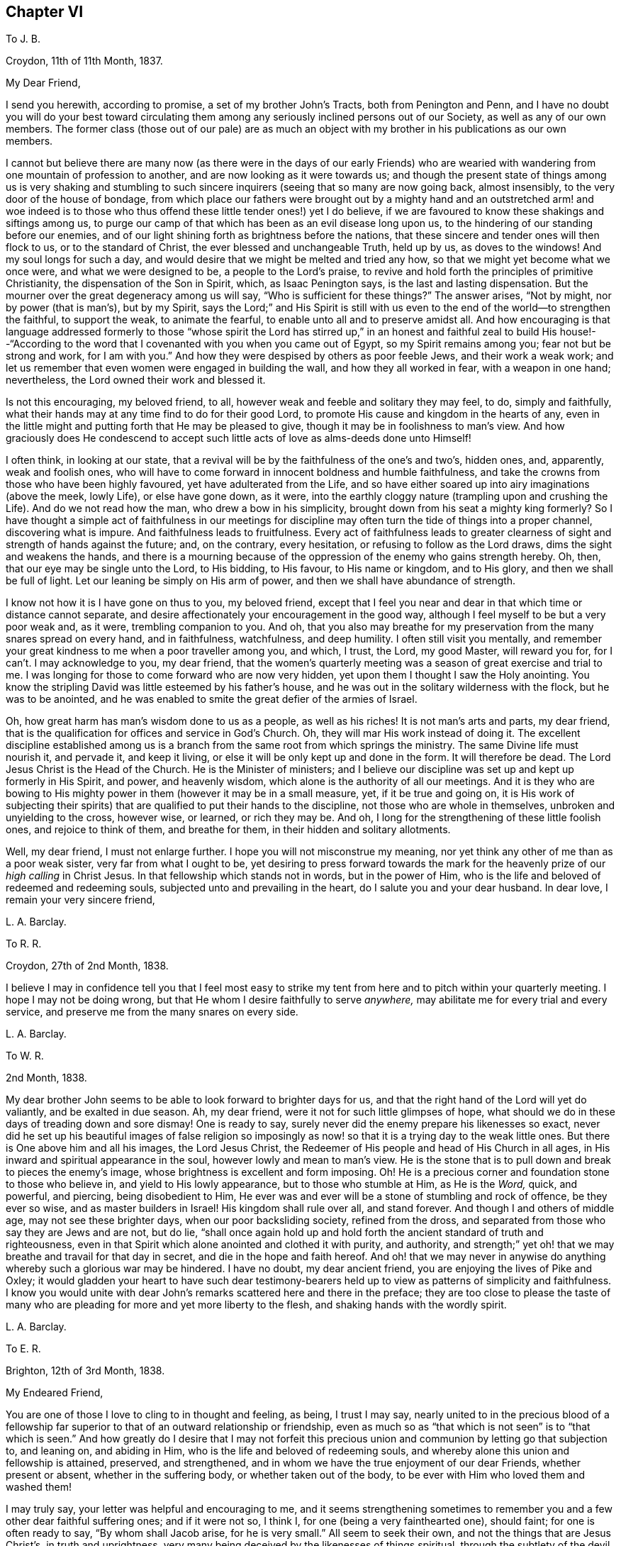 == Chapter VI

[.letter-heading]
To J. B.

[.signed-section-context-open]
Croydon, 11th of 11th Month, 1837.

[.salutation]
My Dear Friend,

I send you herewith, according to promise, a set of my brother John`'s Tracts,
both from Penington and Penn,
and I have no doubt you will do your best toward circulating
them among any seriously inclined persons out of our Society,
as well as any of our own members.
The former class (those out of our pale) are as much an object
with my brother in his publications as our own members.

I cannot but believe there are many now (as there were in the days of our early
Friends) who are wearied with wandering from one mountain of profession to another,
and are now looking as it were towards us;
and though the present state of things among us is very shaking and stumbling
to such sincere inquirers (seeing that so many are now going back,
almost insensibly, to the very door of the house of bondage,
from which place our fathers were brought out by a mighty hand and an outstretched arm!
and woe indeed is to those who thus offend these little tender ones!) yet I do believe,
if we are favoured to know these shakings and siftings among us,
to purge our camp of that which has been as an evil disease long upon us,
to the hindering of our standing before our enemies,
and of our light shining forth as brightness before the nations,
that these sincere and tender ones will then flock to us, or to the standard of Christ,
the ever blessed and unchangeable Truth, held up by us, as doves to the windows!
And my soul longs for such a day,
and would desire that we might be melted and tried any how,
so that we might yet become what we once were, and what we were designed to be,
a people to the Lord`'s praise,
to revive and hold forth the principles of primitive Christianity,
the dispensation of the Son in Spirit, which, as Isaac Penington says,
is the last and lasting dispensation.
But the mourner over the great degeneracy among us will say,
"`Who is sufficient for these things?`"
The answer arises, "`Not by might, nor by power (that is man`'s), but by my Spirit,
says the Lord;`" and His Spirit is still with us even to
the end of the world--to strengthen the faithful,
to support the weak, to animate the fearful,
to enable unto all and to preserve amidst all.
And how encouraging is that language addressed formerly to those "`whose spirit the
Lord has stirred up,`" in an honest and faithful zeal to build His house!--"`According
to the word that I covenanted with you when you came out of Egypt,
so my Spirit remains among you; fear not but be strong and work, for I am with you.`"
And how they were despised by others as poor feeble Jews, and their work a weak work;
and let us remember that even women were engaged in building the wall,
and how they all worked in fear, with a weapon in one hand; nevertheless,
the Lord owned their work and blessed it.

Is not this encouraging, my beloved friend, to all,
however weak and feeble and solitary they may feel, to do, simply and faithfully,
what their hands may at any time find to do for their good Lord,
to promote His cause and kingdom in the hearts of any,
even in the little might and putting forth that He may be pleased to give,
though it may be in foolishness to man`'s view.
And how graciously does He condescend to accept such
little acts of love as alms-deeds done unto Himself!

I often think, in looking at our state,
that a revival will be by the faithfulness of the one`'s and two`'s, hidden ones, and,
apparently, weak and foolish ones,
who will have to come forward in innocent boldness and humble faithfulness,
and take the crowns from those who have been highly favoured,
yet have adulterated from the Life,
and so have either soared up into airy imaginations (above the meek, lowly Life),
or else have gone down, as it were,
into the earthly cloggy nature (trampling upon and crushing the Life).
And do we not read how the man, who drew a bow in his simplicity,
brought down from his seat a mighty king formerly?
So I have thought a simple act of faithfulness in our meetings for discipline
may often turn the tide of things into a proper channel,
discovering what is impure.
And faithfulness leads to fruitfulness.
Every act of faithfulness leads to greater clearness
of sight and strength of hands against the future;
and, on the contrary, every hesitation, or refusing to follow as the Lord draws,
dims the sight and weakens the hands,
and there is a mourning because of the oppression of the enemy who gains strength hereby.
Oh, then, that our eye may be single unto the Lord, to His bidding, to His favour,
to His name or kingdom, and to His glory, and then we shall be full of light.
Let our leaning be simply on His arm of power,
and then we shall have abundance of strength.

I know not how it is I have gone on thus to you, my beloved friend,
except that I feel you near and dear in that which time or distance cannot separate,
and desire affectionately your encouragement in the good way,
although I feel myself to be but a very poor weak and, as it were,
trembling companion to you.
And oh,
that you also may breathe for my preservation from the many snares spread on every hand,
and in faithfulness, watchfulness, and deep humility.
I often still visit you mentally,
and remember your great kindness to me when a poor traveller among you, and which,
I trust, the Lord, my good Master, will reward you for,
for I can`'t. I may acknowledge to you, my dear friend,
that the women`'s quarterly meeting was a season of great exercise and trial to me.
I was longing for those to come forward who are now very hidden,
yet upon them I thought I saw the Holy anointing.
You know the stripling David was little esteemed by his father`'s house,
and he was out in the solitary wilderness with the flock, but he was to be anointed,
and he was enabled to smite the great defier of the armies of Israel.

Oh, how great harm has man`'s wisdom done to us as a people, as well as his riches!
It is not man`'s arts and parts, my dear friend,
that is the qualification for offices and service in God`'s Church.
Oh, they will mar His work instead of doing it.
The excellent discipline established among us is a branch
from the same root from which springs the ministry.
The same Divine life must nourish it, and pervade it, and keep it living,
or else it will be only kept up and done in the form.
It will therefore be dead.
The Lord Jesus Christ is the Head of the Church.
He is the Minister of ministers;
and I believe our discipline was set up and kept up formerly in His Spirit, and power,
and heavenly wisdom, which alone is the authority of all our meetings.
And it is they who are bowing to His mighty power
in them (however it may be in a small measure,
yet, if it be true and going on,
it is His work of subjecting their spirits) that
are qualified to put their hands to the discipline,
not those who are whole in themselves, unbroken and unyielding to the cross,
however wise, or learned, or rich they may be.
And oh, I long for the strengthening of these little foolish ones,
and rejoice to think of them, and breathe for them,
in their hidden and solitary allotments.

Well, my dear friend, I must not enlarge further.
I hope you will not misconstrue my meaning,
nor yet think any other of me than as a poor weak sister,
very far from what I ought to be,
yet desiring to press forward towards the mark for the heavenly
prize of our _high calling_ in Christ Jesus.
In that fellowship which stands not in words, but in the power of Him,
who is the life and beloved of redeemed and redeeming souls,
subjected unto and prevailing in the heart, do I salute you and your dear husband.
In dear love, I remain your very sincere friend,

[.signed-section-signature]
L+++.+++ A. Barclay.

[.letter-heading]
To R. R.

[.signed-section-context-open]
Croydon, 27th of 2nd Month, 1838.

I believe I may in confidence tell you that I feel most easy to
strike my tent from here and to pitch within your quarterly meeting.
I hope I may not be doing wrong, but that He whom I desire faithfully to serve _anywhere,_
may abilitate me for every trial and every service,
and preserve me from the many snares on every side.

[.signed-section-signature]
L+++.+++ A. Barclay.

[.letter-heading]
To W. R.

[.signed-section-context-open]
2nd Month, 1838.

My dear brother John seems to be able to look forward to brighter days for us,
and that the right hand of the Lord will yet do valiantly, and be exalted in due season.
Ah, my dear friend, were it not for such little glimpses of hope,
what should we do in these days of treading down and sore dismay!
One is ready to say, surely never did the enemy prepare his likenesses so exact,
never did he set up his beautiful images of false religion so imposingly
as now! so that it is a trying day to the weak little ones.
But there is One above him and all his images, the Lord Jesus Christ,
the Redeemer of His people and head of His Church in all ages,
in His inward and spiritual appearance in the soul,
however lowly and mean to man`'s view.
He is the stone that is to pull down and break to pieces the enemy`'s image,
whose brightness is excellent and form imposing.
Oh!
He is a precious corner and foundation stone to those who believe in,
and yield to His lowly appearance, but to those who stumble at Him, as He is the _Word,_
quick, and powerful, and piercing, being disobedient to Him,
He ever was and ever will be a stone of stumbling and rock of offence,
be they ever so wise, and as master builders in Israel!
His kingdom shall rule over all, and stand forever.
And though I and others of middle age, may not see these brighter days,
when our poor backsliding society, refined from the dross,
and separated from those who say they are Jews and are not, but do lie,
"`shall once again hold up and hold forth the ancient standard of truth and righteousness,
even in that Spirit which alone anointed and clothed it with purity, and authority,
and strength;`" yet oh! that we may breathe and travail for that day in secret,
and die in the hope and faith hereof.
And oh! that we may never in anywise do anything
whereby such a glorious war may be hindered.
I have no doubt, my dear ancient friend, you are enjoying the lives of Pike and Oxley;
it would gladden your heart to have such dear testimony-bearers
held up to view as patterns of simplicity and faithfulness.
I know you would unite with dear John`'s remarks scattered here and there in the preface;
they are too close to please the taste of many who are pleading
for more and yet more liberty to the flesh,
and shaking hands with the wordly spirit.

[.signed-section-signature]
L+++.+++ A. Barclay.

[.letter-heading]
To E. R.

[.signed-section-context-open]
Brighton, 12th of 3rd Month, 1838.

[.salutation]
My Endeared Friend,

You are one of those I love to cling to in thought and feeling, as being,
I trust I may say,
nearly united to in the precious blood of a fellowship far
superior to that of an outward relationship or friendship,
even as much so as "`that which is not seen`" is to "`that which is seen.`"
And how greatly do I desire that I may not forfeit this precious
union and communion by letting go that subjection to,
and leaning on, and abiding in Him, who is the life and beloved of redeeming souls,
and whereby alone this union and fellowship is attained, preserved, and strengthened,
and in whom we have the true enjoyment of our dear Friends, whether present or absent,
whether in the suffering body, or whether taken out of the body,
to be ever with Him who loved them and washed them!

I may truly say, your letter was helpful and encouraging to me,
and it seems strengthening sometimes to remember
you and a few other dear faithful suffering ones;
and if it were not so, I think I, for one (being a very fainthearted one), should faint;
for one is often ready to say, "`By whom shall Jacob arise, for he is very small.`"
All seem to seek their own, and not the things that are Jesus Christ`'s,
in truth and uprightness, very many being deceived by the likenesses of things spiritual,
through the subtlety of the devil, who goes about seeking to deceive the very elect.
Even the fathers and mothers (or those who ought to be so)
are taken unwarily and unwittingly by his baits,
so like the life are his images; and we are uncertain of our dear and heretofore nearly,
united Friends even in a few months time.
So it is a time (even for the weak ones) not to look to, or lean upon, a _near_ friend,
or a dear friend; and the precious cause of Christ,
the ever blessed and unchangeable truth, must be dearer to us than father or mother,
brother or sister, wife or children, else we shall not be worthy of Him,
or of His confession of us before His Father and the holy angels.
My dear brother John and I feel very solitary often; he cheers me up sometimes,
at others, he gets low.
He has relieved his mind in putting forth the preface and
his other remarks interspersed through Joseph Pike,
in which I have no doubt you fully unite.
Some know not how to bear such close things,
but I think they are many words in season to us.
Ah, it may be truly said of us as of Israel formerly,
"`The _leaders_ of the people cause them to err.`"
Oh, what examples are they of shaking hands with the worldly spirit,
so that their hands are tied from the proper exercise of the discipline,
and their mouths are closed from the true and powerful
preaching of the cross and way of self-denial,
without which we cannot be Christ`'s true disciples!

My dear friend, your letter was very interesting and satisfactory to me.
I wanted to know how you felt as to +++_______+++, and it was just in unison with my feelings.
I was glad at your faithfulness, _dear_ friend.
I wish we had more such; but oh,
there is too much a-playing into one another`'s hands among ministers and elders now-a-days.
You understand me I dare say.
Oh, the covetousness of a profit that is filthy in God`'s sight, and is idolatry!
I fear there are many such among us now-a-days;
and many cannot see a hole in such testimonies (as John Steel says), but oh,
the life is more than food.

I had a sweet letter from dear +++_______+++ in the 1st month.
He seems to look forward to brighter days,
and that the little remnant of suffering ones will be preserved and supported
as they cleave close to the never-failing arm of Omnipotence,
faithful to the end.
I think since I wrote you last I went a long journey to Scotland, and Derby, and Notts,
which was a great stress upon my weak frame;
but through favour was helped on to pretty much satisfaction and relief,
and a degree of peaceful poverty on my return home.
Since then I have been much tossed about in mind,
in relation to a removal from Croydon to Reigate, in Surrey (ten miles off,
and belonging to this quarterly meeting).
Desiring to be rightly directed, having long felt so attracted,
and now being favoured to see my way clear enough,
I have the last week been over there and engaged a house,
looking forward to move about the 7th or 8th month.
It feels very exercising in prospect, being a small meeting, one of five little ones,
composing the monthly meeting of Dorking, and myself likely to be the only minister.
Yet I trust He who has been with me all my life, will not forsake in the needful hour,
but be near to direct, to support, to strengthen, and to preserve,
under and unto all He requires or permits.

_3rd Day._--In looking over the above,
I may add this testimony--surely we do serve a very good Master,
who orders all things well;
and though great buffetings and trying siftings (as you say) have been sorely my portion,
both after returning from Dublin and from Scotland, yet no doubt all for good,
that the vessel may be thoroughly emptied,
and again and again cleansed and plunged beneath the flood, and then set by,
with mouth downwards, to dry thoroughly,
that there be no scent left which may be offensive to the good User and Filler,
or whereby ought that He sees good to put therein, may be tinctured.
Oh, that it may ever be so, says my very soul, that He alone may be glorified!

Farewell, dear friend.
I have gone on in the freedom of a sister, and hope not too much so.
I feel as if sitting by you, and it is sweet.
The Lord help His poor worm to be faithful to Him wherever
I am--whether in open service or in deep suffering.
My dear love to all those among you who love the Lord Jesus in sincerity.
Sometimes I long to see your faces once more, but times and seasons are in best hands.
I remain your nearly united and affectionate friend,

[.signed-section-signature]
Lydia A. Barclay.

[.postscript]
====

P+++.+++ S.--I fear you will think I use strong expressions, do tell me so if you do;
but you know I cannot mince matters; all comes plump out.
I would rather be evil spoken of, than to be well spoken of and admired,
for then there would be a woe attached.

====

[.letter-heading]
To +++_______+++

[.signed-section-context-open]
4th Month, 1838.

[.salutation]
Dear Friend,

You have often come before the view of my mind during the last winter,
with much affectionate interest, and I think I may say sympathy also,
inasmuch as I know those that have families to bring up
often have many trials that the single know nothing of,
yet, dear friend, every trial, and every tear secretly shed,
is known to the great searcher of hearts, and He knows the sincerity of each one of us,
and weighs our conduct in an equal and just balance,
and will reward everyone according to their faithfulness to what light, and feeling,
and knowledge have been received of Him.
In the prospect of leaving this place in the course of the summer,
I thought it seemed with me,
and I should hardly feel clear without endeavouring to encourage you what I could,
to put on strength in the name of the Lord; to do what you can,
and what He gives and requires you to do for Him and His cause,
in the hearts of your tender charge, not fearing to restrain where you can,
remembering that you have a part to act for your good Lord towards them,
and He sanctions parental authority, and will not clear those who, from a false love,
give indulgence to wrong things.

I must in faithfulness own that I have been sorry to see your dear eldest girl,
on leaving school, so throw off her simple dress,
and feared it arose from too much of affectionate yielding on your part,
whereas I considered that until children are of age,
their parents have a Divine right (as I may say) to regulate them in all things;
and surely if we open the door but an inch for the worldly spirit to come in
and strengthen that vanity which is so soon apparent in the youthful heart,
we may strive what we will, we shall never be able to close it,
but it will be found wider and wider to our own sorrow,
and to the great injury of our beloved offspring;
and how are we thereby increasing their suffering in after life,
if ever they come then under the power of religion.
I do greatly feel for you in it, believing it is much to your trial,
and I know there are too many bad examples in this respect around us,
among all classes and stations, that are greatly stumbling to the sincere mind;
but oh! dear friend, let us not look out at others, nor listen to their reasonings;
if we do, we shall certainly only gather weakness of hands and dimness of sight;
but let us eye the good Master first of all and more than all,
and mind His secret whisperings in our hearts;--His Spirit
ever was and ever will be contrary to the worldly spirit,
and He seeks to redeem His people from it;
and His strengthening Spirit is near us and all-sufficient,
if we do not despise its small appearances, to enable us to do our duty towards Him,
and then we shall be clear, and peace will be our portion.

I hope you will not feel hurt at this very affectionate freedom,
but receive it as a mark of my true love and sympathy,
and desire for your strengthening and encouragement in the good work of the Lord,
even that you may raise up tender plants for Him and to His glory,
and receive the reward of your labour, even the joyful sentence of "`Well done,
good and faithful servant, you have been faithful over a few things,
I will make you ruler over many things; enter into the joy of your Lord!`"

[.signed-section-closing]
With kind love, I remain your very sincere friend,

[.signed-section-signature]
L+++.+++ A. Barclay.

[.postscript]
====

P+++.+++ S.--Since writing the above, I think it may be well to send my love to your daughter,
and tell her from me, please, I was sorry to see her dress so altered on leaving school;
tell her I hope she is not resisting her dear parents`' wishes in that respect,
for I would have her to remember that awful text of scripture,
"`the eye that mocks at his father, and despises to obey his mother,
the ravens of the valley shall pick it out,
and the young eagles shall eat it!`" but to honour
our parents is the first commandment with promise,
and though if we cannot as yet see the reason for anything commanded,
yet it is our duty to obey our parents,
and the sacrifice of our wills and inclinations in
this respect is very acceptable in the Divine sight,
and I fully believe will draw down a blessing from heaven!

====

[.letter-heading]
To E. R.

[.signed-section-context-open]
London, 1st of 6th Month, 1838.

[.salutation]
My Dear Friend,

I do not like to lose this opportunity of sending you a few lines.
I know you have deeply felt for and with us in our great loss.
To me you will believe it is, and will be increasingly, a heavy stroke,
seeing that we have from childhood been so very nearly united in those
sweet and precious bonds that are closer than outward relationship;
we have thought and felt like one person.
I have shared in his letters to and fro, and in his exercises, and in his labours,
inasmuch as he kindly made use of me, and thought my poor help and judgment worth having.
But now he is gone to his good heavenly home--__gathered to the heavenly garner__ (oh,
it was sealed on my mind as we solemnly sat in silence at his departure,
and I felt obliged to utter it to the rest of my dear brothers and sisters then present),
and how could I wish him back! released from "`this
shackled state`" (as he called it on his deathbed),
and is gone to join the just of all generations,
whose bright example he had been faithfully concerned to hold up to our view.
Oh, that this trial may accomplish that purification in me,
which is mercifully designed thereby,
that I also may be happily prepared to follow him
when my little day is finished for my God.

What a precious and sweet time it was to be with him as I was the last forty hours!
I shall never forget it.
He sunk so very rapidly that I was only just in time.
The day before he died he uttered many sweet sentences, some of which we put down;
but it was difficult to collect them, articulation being so thick.
Alluding to that text, "`This is the true light,`" etc., he said,
"`It does not say that we shall all at once know all things, but as they can bear.
O`'tis because they want to know all at once, not as children learn,
that the light is taken away.
Praise where it is due, and thanksgiving, and melody.
They say there is no revelation; but what is made known to us as our duty,
as the Lord`'s will, _is_ revelation.
This is my belief, I am _sure_ of it.
They slight revelation; but it shall prevail,
and the Spirit of the Lord shall reign over all.`"
He often exhorted to obedience to the smallest discoveries of the light of Christ;
also reminded us of the sure hiding-place and refuge--"`They
that trust in the Lord shall be as Mount Zion,
that cannot be removed, but abides forever, for the mouth of the Lord has spoken it.`"
Towards evening his voice was lifted up in a melodious sound,
like a constant song of praise, for hours, in which we heard--"`O Lord, dear Lord,
come,`" "`I bless the Lord,`" "`I am the Lord`'s forever,`"
"`Love Him with all your heart,`" "`Cleave to Him,
O cleave to Him,`" together with "`Hallelujah,`" often repeated.
He had no pain, he said, on being asked by Mary, only, an hour before he departed.
She asked again "`Was he happy?`"
"`Yes, _very._`"
It seemed like a translation--no pain of body, no pang of any parting,
though two of his children were often with him.
All was sweet peace;
and he seemed like one falling into a sweet sleep when he breathed his last.
We were favoured with a precious season at his interment,
especially the solemn covering in silence;
but there were several precious testimonies to that
Divine grace by which he was what he was.
Also, in the family, in the evening, the sweet feeling over us, I cannot forget,
it seemed as if his spirit was with us, and we could rejoice with him,
and praise the Lord for His goodness.

You will excuse my dwelling on this (to me interesting) subject,
but I know you will be interested also.

[.signed-section-closing]
I remain your nearly united friend,

[.signed-section-signature]
L+++.+++ A. Barclay.

[.letter-heading]
To John G. Sargent

[.signed-section-context-open]
6th Month, 1838.

In looking at your solitary situation--away from outward help in spiritual things,
and exposed to many temptations--I have felt much sympathy with you,
and the language that has saluted my inward ear in allusion to you is--"`Oh!
have you not felt at times _that_ visiting your soul which is unspeakably precious,
even tendering your heart and humbling your soul, and contriting your spirit before God,
giving you to see that nothing here below is so transcendently
excellent and worthy the pursuit of an immortal soul as the sweet
peace and life-giving favour of your heavenly Father,
and that there is something always lacking, when weighed in the true balance,
in all that men call pleasure here, because without this heavenly enjoyment!`"
Oh, if this be the case, let me entreat you not to quench these feelings, nor,
as it were, to shut your heart against them;
but may you go again and again where you have been thus preciously
favoured to feel this love and visitation of God to your soul,
it may be, perhaps, in a ten-minutes`' solemn quiet,
stolen from sleep or from the necessary avocations of the day.
Shrink not from yielding to such feelings,
but rather seek after them as for your daily bread: let your soul wait thus on the Lord,
as one, yes, more than one that watches for the morning,
and hope in the daily ministrations of His living
word that is nigh in the heart and in the mouth,
however pinching and proving the operation thereof may be,
or close the separation required--for, oh,
the Lord will make a clean separation in that heart
He in love is seeking to redeem unto himself,
even a separation between that which serves Him, and that which serves Him not,
however it may appear, but really serves and pleases the worldly spirit.
For that end, he has in mercy given us this heavenly talent, this word of grace,
this measure of Christ`'s blessed Spirit, that it may be a witness for Him in our hearts,
discerning our very thoughts and intents, and as we yield up in humble obedience thereto,
may purge out all that is evil, and leaven us into that which is good,
delivering us from the power of sin, the kingdom of darkness,
and translating us into the kingdom of the dear Son of God, the kingdom of light, life,
and peace, where the true fellowship is known,
and the true cleansing away of all sins by His precious blood.

So it seems with me to press you, not to look out at others,
or listen to their reasonings, but cleave simply, and solely, and wholly,
to this inward word that you at times hear, as it were, behind you, saying,
"`This is the way, walk in it`"--to this blessed Spirit of Christ that is pleading,
and knocking, and calling, at the door of your heart.
Oh! let none dissuade you from rising up quickly, as Mary did, when called,
and going after him; for He is waiting to be your life, your resurrection, your beloved,
and that He may make you of His dear ones, His redeemed ones, forever!
To this Divine word would I commend you, and direct you, my dear young friend,
as a never-failing teacher, wherever you are, and which will be a bridle to your tongue,
a stop to your evil thoughts, a guard over your demeanour,
a sure guide and rule of conduct on all occasions,
a stay to your mind under all afflictions and trials,
a mighty strengthener unto all duties, and a powerful preserver from all dangers,
as you are engaged to be faithful and obedient thereunto.

[.letter-heading]
To R. R.

[.signed-section-context-open]
Croydon, 15th of 6th Month, 1838.

[.salutation]
My Dear Friend,

I am anxious to avail of the first opportunity I have,
and yet I hardly know how to begin to you, dear R.;
how to describe to you the greatness of my loss, nor the keenness of my trial,
in the removal,
shall I say the _translation_ of my dearest and nearest
earthly tie--my beloved brother John;
and yet such is the union and unity I feel with his spirit,
that I seem held from weeping and dare not repine; no,
one seems many times to rejoice with him, and the wings of the soul, as it were,
to flap together with joy and with longing also to
flee away and be at rest in the Lord`'s good time,
if I might but be prepared as he was for his departure!
Oh, surely this is another tender dispensation designed for my preparation,
and sometimes the idea of not being very long after him is very sweet.
But all is in good hands--the judge of the whole earth,
who has done and who will do very well.
And oh, that His good will may be done in my preparation,
by an increased dedication and resignation to and humble
trust in Him during the rest of my day for Him here.

Oh! how sweet has been our fellowship,
how close our union of spirit from early childhood even!
What a favour it was that I have been so weaned from him by my illness this winter!

[.signed-section-signature]
L+++.+++ A. Barclay.

[.letter-heading]
To +++_______+++

[.signed-section-context-open]
7th Month, 1838.

[.salutation]
My Dear Friends,

I do not like to leave Croydon without at least sending you a few lines,
by way of saying affectionately farewell.
It has been difficult to meet you after meeting.
My dear friends, I trust that, though I am going further off,
yet my interest and affectionate solicitude for your
best welfare will not be at all lessened,
nor yet your remembrance of me for good.
We are poor frail creatures,
and should be glad of any the least hand of help held out to us;
even those who feel themselves but poor, little, and weak,
may often do some little thing to help their fellows in
the sincerity of their hearts and through best help.

I may acknowledge I was much struck with hearing how it was with +++_______+++`'s dear brother,
and that he was with you.
Surely, dear friends, this is another proof of what you have once, twice, yes,
thrice and more heard, that power does indeed belong unto God.
Oh, He has indeed again and again visited you most tenderly, both inwardly,
speaking in your souls in gentle but intelligible and persuasive whispers,
and also outwardly, in Providences that He has permitted.
He can take away the health of body or mind of ourselves or of those dear to us,
and He can take us away from them, for all power is in His hand:
He can bless and He can blast!

My solicitude on your account has been great,
sometimes day and night during the last several years,
from a belief and feeling that you have lost ground in the spiritual life or journey,
from a looking out at others and leaning to the reasonings of your own or of their minds,
instead of implicitly trusting in that little secret
revelation of the Lord`'s will and power,
with which I do believe you have been preciously favoured, and which,
if you had more simply and entirely yielded unto,
I believe would have directed your feet more out of the worldly spirit,
and more into the way of true peace, and of glorifying our heavenly Father before men.
But oh, how true it is,
it may be said of our dear Saviour`'s inward spiritual appearance in our hearts,
as it was of His outward coming, "`Who has believed our report,
and to whom is the arm of the Lord revealed;
for He shall grow up before Him as a tender plant, and as a root out of a dry ground:
He has no form or comeliness, and when we shall see Him,
there is no beauty that we should desire him: He is despised and rejected of men,
and we hid as it were our faces from Him.`"
The shinings of His light, and the whisperings and reproofs of His Spirit,
seem to us so small and despicable, that we reject them as beneath our attention;
and moreover, they discover to us and relate to such trying things to our nature,
that we are glad to hide as it were our faces from them.
And thus having despised and quenched them, they become fainter and fainter,
our sight becomes less clear to perceive His secret pointings,
our ears less quick to hear His gentle voice,
and the strength of our limbs is greatly lessened to run the way of His commandments.
And then we are apt to say--we feel easy with this or the other,
or we don`'t feel required to do this or that; whereas,
it is the false ease which the enemy gives the unfaithful,
and it is because we look out at what others say
or do that we can`'t see what _is_ required of us.

Now it seems to lie with me, in love to your immortal souls,
to entreat you not to look nor lean any more outward,
for that will not stand you in stead in the evil day; but to turn your minds inward,
to mind the shinings of the light of Christ in your hearts,
to allow Him to show you what is there, and what you should do to inherit eternal life,
and then be not faithless but believing; and let nothing hinder you (no fear, favour,
nor affection blind you) from following Him, your Divine and good Master,
wherever and however He may lead you,
for assuredly He leads in the way to true peace and life everlasting.

Farewell.
I hope you will receive this in the dear love in which it is written.
It is deeply humbling to me to write thus,
feeling so far behind what I should be and might have been, had I been more faithful;
but the Lord has indeed shown mercy, and I ought, in love to Him,
to seek to be clear of the blood of all.

[.signed-section-signature]
L+++.+++ A. Barclay.

[.letter-heading]
To R. R.

[.signed-section-context-open]
Reigate, 3rd of 8th Month, 1838.

We have had several pleasant walks and sits out in this beautiful country,
and especially in the park, which is almost like my own, being just across the road,
and so very sweet and retired, and varied by hill and dale, wood and water.

Well, dear R., I thought you would be pleased to hear that at present I feel comfortable,
and I have no cause to regret having taken this step; but, on the contrary,
have great cause to admire that goodness which has hitherto
helped and made a way where I could once see none at all,
and condescended to my great weakness.
And surely all this should lead to greater and greater love,
more and more pure subjection, resignation, entire dedication.
And oh, that it may be rendered by me, a poor weak, unworthy one,
at all times and in all places where my lot may be cast.

This little meeting is indeed a great change after Croydon.
I think we had only four men and five women on fourth day,
and the same on First day evening;
but they have been seasons of favour to your poor friend,
and I desire to receive it humbly as a token for good,
that I have not followed a vain shadow,
and so intended as a stimulus to closer attention to little pointings for the future.

[.signed-section-signature]
L+++.+++ A. Barclay.

[.letter-heading]
To +++_______+++

[.signed-section-context-open]
9th Month, 1838.

[.salutation]
My Dear Friend,

The feeling of sisterly love that I believe we have one for another,
encourages and stimulates me to take up the pen to you in the cross,
and thus to run the risk of consequences.
This is one way, I apprehend,
in which we should lay down our lives (all that our natures
have a life in) for our dear brethren and sisters,
in the faithfulness of true love; and I have a little faith that you will not,
my beloved friend, put a wrong construction on anything that follows.

I have felt a great, I trust a godly jealousy,
lest you were getting out into the spirit of the world,
whether it be in the furniture of rooms, or table equipage,
or the dress of your dear children, and it has grieved me,
feeling as I do a near love for you,
and a desire that you might be consistent upholders
of our ancient and precious testimony for Christ,
the blessed and unchangeable truth,
whose Spirit ever was and ever will be contrary to the worldly spirit,
and leads His faithful followers to deny self and all worldly desires.
I am sensible something may be said to extenuate
such feeling as to going into a larger house,
and more spacious rooms, requiring new furniture, etc.
But oh, my dear +++_______+++, things creep over us by very small degrees,
hardly perceptible perhaps at first,
and it may be under very plausible reasons which the enemy finds out to persuade us with,
as of things wearing better or being more economical in the end, or perhaps more useful,
if made a little more like the fashion, or not quite so strait and plain;
and that we must not be quite so particular,
else it will be as bad as putting on ornaments, etc.
And if we listen to any of his excuses, and smother,
and put by the least feeling of uneasiness relative to these things,
because they seem so small,
I believe we shall fall from one degree of clearness of vision,
and of strength for acting, to another, until, at last,
we shall become so weak as to get into the use of such things as, a few years ago,
we should have reprobated in others,
and shall so lose our clear-sightedness as not to see any harm in this or the other,
nor what is required of us as a testimony,
and so become gradually mingled with the world in its spirit.

Oh! my dear friend,
my mind has been much and often deeply exercised on this subject
for many months past (especially in attending our select meetings),
for it does appear to me lamentably true,
that "`the leaders of my people cause them to err`"
even in these that are considered minor matters.
Our ministers and elders who ought to be patterns to the flock in all things
are sadly examples on the contrary of shaking hands with the worldly spirit!
I cannot see how such can be rightly able to testify
_to_ the cross (which is the power of God),
nor yet _against_ the spirit of the world,
when their own conduct knocks down what they preach!
Oh, then, that we may be willing to be searched by the light of Christ in all things;
let us arise in His might, and shake ourselves from the cumbering dust of the earth,
that we may be able to shine forth to His praise, even in His heavenly radiance,
and that nothing may hinder our being faithful workmen and workwomen for Him.
Thus shall we truly contribute to the advancement
and spreading of His blessed kingdom of light,
life, and truth!

Trusting you will excuse anything that looks like improper freedom in this (for one
who does indeed feel herself to be but a poor weak child in the spiritual life),
and set it down to true sisterly love, I remain, etc.,

[.signed-section-signature]
L+++.+++ A. Barclay.

[.letter-heading]
To +++_______+++

[.signed-section-context-open]
9th Month, 1838.

[.salutation]
Dear +++_______+++,

I thought as I sat by you in preparative meeting yesterday,
I felt something of the flowings of Gospel love towards you, earnestly desiring that,
through an unreserved surrender of your heart to the melting, qualifying power of Christ,
the ever blessed Truth, you might be enabled, rightly and increasingly,
to come forward to the help of His good cause.
Oh, it is the pliableness and submission of our ways
and wills to the good will and way that He wants,
that He may mold us after His heavenly image in true righteousness and holiness,
and that He may bring us more and more into His most sweet
and happy way of the true peace and union with Himself;
and in order to this good and gracious end, He exercises us in a variety of ways,
turning His powerful and tendering hand upon us,
sometimes in a very pinching and proving way, to bring us down,
and to make us tender to the touches of His love,
and submissive to the discoveries of His Divine will--which is always
in opposition to our own inclinations (which are corrupt by nature),
as well as to the spirit of the world.

Now, my dear young friend,
I would affectionately encourage you wholly to yield
up to Him even in the smallest things;
be faithful in the little degree of light and strength that He gives you,
and this is the way to have more: an increase of light to discover,
and strength to follow, the leadings of Him your good shepherd;
and I do believe He will give you to see you must take up the cross more
fully in regard to little things in your dress than you have done.
He will give you to feel a little secret uneasiness with this and the other article,
which, though apparently small,
may proceed really from the root of pride and vanity in ourselves,
and please it or strengthen it by example in others.
Oh, my dear, listen not to the reasonings of your own mind, or of others for it,
but may you listen to the gentle word of Christ`'s Spirit,
and yield to this little secret uneasiness which He gives you to feel against the thing;
for this you will be accountable; therefore, to this be obedient,
and more shall be given--more acquaintance with His precious voice,
and with His heavenly peace, such as you have no idea of now; for oh,
_how_ great is the Lord`'s goodness to them that fear and acknowledge Him before men!
Fear not with man`'s fear, nor mind their reasonings.
Nothing is small to us that Christ`'s Spirit (however gently) draws us out of,
which always did and does testify against the worldly vain spirit.
If we really felt things small, we should not mind parting with them for His sake.
I acknowledge there is much formality among us--much lack of life,
even with a plain outside; but oh, let not us, from fear of this error,
be deterred from yielding up to our Saviour`'s crucifying power,
but shake hands with what is not of Him,
lest He should deny us as His dear disciples at the last day.

But though I write thus, dear +++_______+++,
I am not unmindful that you have been helped to make
some little stand in these things already;
but I want you to follow on to greater degrees of faithfulness and fruitfulness,
that you may be a way-mark to others of your family, and a blessing to them.
Oh, it is the willing and obedient that are blessed with
the fatness and good things of spiritual Canaan,
the land of true rest, life, and peace;
and it is they who hear Christ`'s words in their soul, and do them,
to whom He delights to manifest Himself more and more; yes, He says of such a one,
"`My Father will love him, and we will come and make our abode with him.`"
That this may be our blessed experience, my dear young friend, to the glory of God,
the peace and comfort of our souls,
and to the spreading of Christ`'s heavenly kingdom in all others around us,
is the earnest desire and breathing of your sincere and affectionate friend,
who often feels (and oh that I may still more and more) very poor, and weak,
and unworthy to hand even what may be compared to a cup of cold water,
to a dear fellow traveller, whereby the good thing in him may be strengthened or revived;
but oh, if it should ever be the case, may the Lord alone have the praise,
and let all flesh be abased before Him, in grateful love and pure service forever.

[.signed-section-signature]
L+++.+++ A. Barclay.

[.letter-heading]
To J. and S. D.

[.signed-section-context-open]
10th Month, 1838.

[.salutation]
My Dear Friends,

Though a very poor, weak, younger sister,
I thought I felt my mind brought into tender sympathy with you,
under the prospect of the service you are entering upon, and yielding to it,
I thought it seemed with me to do my little best towards
strengthening your hands by expressing as much;
for I know in my own experience that the feeling of even a little
child has sometimes been permitted to be helpful to me.
Oh, my dear friends, I do believe you are called and fitted for this good work,
and how earnestly does all that is living within me desire that
you may flinch not from _ought_ that is required at your hands,
nor shrink from that deep _inward_ exercise wherein
alone you will be given clearly to see it.
"`Sanctify the Lord of Hosts himself, and let Him be your fear,
and let Him be your dread,`" and then, indeed,
will He "`be for a sanctuary`" to you amidst all reasonings or disquieting thoughts,
either in yourselves or others!
Oh, it is His work you are going upon--what need to guard against doing it deceitfully,
on the one hand, and from _not_ coming up to His help against the mighty, on the other!
Oh, may you be like a people of old who "`jeoparded their lives unto the death,
even in the high places of the field!`"

May we, while endeavouring with warmth to cherish that which is good and tender in any,
ever guard against strengthening them in what we see and feel to be wrong,
and what the testimony of truth is against,
otherwise we shall not be faithful testimony-bearers for God,
not truly promoting the spread of His blessed kingdom in the hearts of our dear fellow-mortals!
Let us look not at what one may think, or another may say,
however highly we may esteem them, but oh,
let us mind the testimony of Christ`'s Spirit in the secret of our own hearts,
the unflattering and faithful witness, and whatever He discovers and bids us to do,
do it in the little strength which He _unfailingly_ gives us _with the discovery,_
and this is the way to have the weakness and poverty with
which our vessels seem to be filled to the very brim,
turned into overflowing comfort, strength, and support.

Farewell, my dear friends!
May the Lord ever fit us and keep us fit for His good and blessed work, by His emptying,
humbling, filling, and quickening power,
that so we may be strengthened and enabled to bear a faithful testimony for Him,
while our little day for Him is lengthened out to us, to the gathering of souls unto Him;
and may His blessed name be glorified, magnified, and adored over all,
and all flesh be laid low and abased before Him forever!

[.signed-section-signature]
L+++.+++ A. Barclay.

[.letter-heading]
To S. B.

[.signed-section-context-open]
Reigate, 30th of 10th Month, 1838.

[.salutation]
My Dear Friend,

Your sympathising allusion to my late bereavement was very grateful.
I may appear unto men not to mourn my great loss,
but I assure you there is hardly a day that I do not feel it deeply.
We thought and felt like one person.
I shared in his feelings, his letters, and his works,
from the time of our comparative childhood! but as you say,
there is One who has proved Himself to be a Friend that sticks closer than a brother.
Ah! it was in Him that we were united, and this union is not destroyed by death; and oh,
may I ever be preserved in Him,
who is the life and beloved of redeemed and redeeming souls!--even
by walking in obedience to the light of His Spirit,
and then I do trust that a place of rest will be prepared
for me (through adorable love and mercy) as was,
I believe, for my dear brother!
I am endeavouring to be diligent in copying his sweet papers,
whether I live to see it completed, or not; it may be for the help of after generations,
and to the glory of Him by whose grace (through faithfulness
thereto) my dear brother was what he was.
I feel it like holding up his righteous testimony,
and I fully believe there is much in his remarks to encourage
any poor wanderers who may have gone far astray;
for surely he was as a brand plucked from the burning,
and as one snatched from the brink of a horrible pit.

I noticed your quotation of a remark of his in the fly, relative to myself.
I am fully aware of my weakness in that respect,
that I do not sufficiently hide from outward ken the mourning within;
I believe it results from much openness of disposition
that what is felt within _will_ come out;
but I believe that my brother, as well as others,
thought I have more gloomy views than I really have,
and I know that he and I _were one_ in lamentation when together; although, before others,
he could conceal all and unbend in sweet cheerfulness.
This I apprehend was increasingly the case with him,
as he approached the confines of eternity,
that although the causes for lamentation were even increased in our poor society,
yet he was enabled at times to see beyond these trials,
being as it were lifted up above the earth,
and centered in a blessed unity with Him who sees the end from the beginning;
and who is and ever will be the all-sufficient supporter of His poor afflicted people!

Ah! dear S., I often fear and feel that I am thought a poor, gloomy, narrow-minded,
eccentric body; this I own is often the cause of discouragement to me,
yet I do increasingly desire to be content to be thought amiss of,
and ever to be despised; for all who desire to live faithfully,
must be content to suffer this kind of persecution--but
it is enough for the disciple that he be as his Master,
and woe is to those who are spoken well of.
I feel that a narrow path is that in which I must walk,
to testify against the nicety and luxury,
and superfluity that has so badly overrun our society--and is there any
other but a narrow path to the kingdom we ought _first of all_ to seek after?
for there are but two paths,
and we know where the broad one of selfish gratification certainly leads to!
But, alas, is there not a cause for lamentation and mourning,
when we see so many who make a high profession attempting
to reconcile a broader path therewith,
by shaking hands with the worldly spirit both in themselves and others,
under many and plausible pretexts?
Thus are they ceasing to be clear testimony-bearers for God,
and are weakening the hands of those who desire to be faithful;
and thus are they so imperceptibly mingling us with others,
that by and by there will be no difference.
But I do trust a living remnant will be preserved, though it be but a very few,
faithful to Him who has called them out of the worldly spirit, its fashions and customs,
maxims and manners, friendships and worships; and these,
though they be but as solitary beacons up and down the country,
will be as patterns of primitive times, waymarks to others, and as a dew from the Lord.
May their number be increased, and may they be strengthened in His name,
and preserved low in His fear to the end of their day for Him here below.

You allude to the appointment for visiting families; oh!
I have felt greatly exercised about it.
I fear that weakness and unfaithfulness will rather
be _strengthened_ than otherwise among us,
in different parts of the kingdom,
from appointing those who are not clean-handed themselves,
to go and visit and admonish Friends on these important subjects!
How is it possible such can do so rightly! and how very
few are really clean-handed among us! and those that are,
oh, that they may, without fear, favour, or affection, do their Lord`'s work,
not fearing to lose the favour of man, by speaking the truth.
Oh! we must love our Master more than father or mother even, or our own life,
and not covet man`'s favour or good esteem!
It is an evil covetousness, and will eat out the life.

[.signed-section-closing]
Farewell, with love, I remain your affectionate friend,

[.signed-section-signature]
L+++.+++ A. Barclay.

[.letter-heading]
To +++_______+++

[.signed-section-context-open]
12th Month, 1838.

Oh! my dear friend, I unite with that which is good in all, even the simplicity,
the sincerity, the uprightness, the faithfulness in all,
and I believe it is accepted of our heavenly Father, for it is His own begetting;
but what I lament over, and what I cannot unite with is the unfaithfulness in any,
and I believe it is this that dims the eyes and weakens the hands
of many who are seeking after and desiring after good,
both within and without our pale; and this is from yielding to the enemy`'s reasonings,
who thus is keeping them, as dear J. says, in the _twilight,_
or _from_ coming to the _pure_ dispensation of the _Gospel,_
which is the dispensation of the Son in Spirit, the power of God.
I believe the enemy is very cunning,
and would not draw them away from anything that appears to be very good, and taking,
and plausible, and even scriptural--this would be to defeat his own purpose;
but he seeks to draw them away from the inwardness, the inward exercise of mind,
where the attention is wholly given up to the smallest discoveries
and leadings of the light or Spirit of Christ,
which he knows very well will effectually dispel him and his darkness out of the heart;
and if he can thus succeed by his subtle reasonings to draw us
from or cause us to despise the least glimmerings of the light,
he knows we are not likely to have more light,
but rather gradually to lose the little we have,
and even to doubt about all that we have known and felt heretofore.
I believe it was, indeed, a dark suggestion of his, "`Are there _any_ that be saved?`"
and to increase and confirm it,
he gave you to suppose that all the true Friends thought the same, which is a lie.

You allude to Isaac Penington`'s sweet experience
of coming to partake of that which he had long wanted.
Do you _not_ notice _how_ it was he came to partake of it?
See page 28 of the [.book-title]#Introduction to the Selections.#
And you will find _this_ is the way to obtain the true
faith mentioned in page 13 of the [.book-title]#Selections,#
which you also allude to.
_Do_ read that piece, beginning at page 212, the whole of it,
with your eye looking up to Him who can alone give your heart to feel these things;
but especially mark the paragraph beginning thus (p. 215):
"`Therefore watch against your understanding and all the workings thereof,
as ever you desire life,`" etc.
The whole of this piece is peculiarly sweet, and appears to me applicable to your state.
So is also the piece entitled, [.book-title]#Some Directions to the Panting Soul;#
also page 395. Indeed, my mind was strikingly impressed with it on reading yours,
as an answer far better than anything I could say.
And, my dear +++_______+++,
do not suppose that because I send you these extracts from Isaac
Penington that I think I have already attained to his stature--oh,
no!
I wish it were so; yet I may not disallow that I humbly trust the Lord has,
in adorable mercy, given me a _little_ taste of it; and oh!
He has given me exceedingly to long after,
and a desire to travail for a further and further partaking of it--yes,
a full fruition of it;
because I believe Isaac Penington to have been a dear and faithful follower of Christ,
and is entered into the joy of his Lord.

Farewell, my beloved, I feel nothing more to say, except--Do not reason nor be hasty,
but keep low, keep inward, keep patient, and breathe to the Lord to help you.
In tender love and affection, I remain your sincere friend,

[.signed-section-signature]
L+++.+++ A. Barclay.

[.letter-heading]
To Hannah Marsh

[.signed-section-context-open]
Reigate, 1838.

[.salutation]
My Beloved Friend,

According to promise, I send you a few lines.
I did not at all like taking such a _scanty leave_ of your dear husband; do tell him so,
with my dear love.
I did not once think we should not probably meet again before he goes,
till I was in the coach;
but he knows full well that a true feeling of sisterly love and sympathy with him,
under the prospect before him, is not confined to words.
I trust he will be strengthened from day to day for the work and suffering of each day,
however poor and stripped he may now feel.
It is no doubt our good Master`'s way to prepare us for His service, to bring us,
as it were, to an extremity of need, that He may prove our faith and simple obedience,
and teach us pure dependence on His almighty arm alone for continual support and strength.
My heart will go with him among those little meetings and thereaway,
longing for the spreading of and the yielding to the Gospel, the power of God,
which is preached _in_ every creature, and is glad tidings, indeed,
to them that believe and obey it in its smallest manifestations or puttings forth.
I feel for him, especially in the public meetings;
I suppose it will be the first he has appointed,
and must be truly exercising in prospect.
Well, may he trust in the name of the Lord and stay himself upon his God.
The Lord is sufficient for His own work; and it matters not many words,
so they are but _His_ words, fetched up from the deep springs of life.
I often think the people of other persuasions can taste where words proceed from;
and they do want to be drawn from the many words without to the _Living_ Word _within._
I shall often think of him, and hope he will sometimes, when favoured with heavenly good,
remember me, a poor weakling of the flock (if, indeed, one of it at all),
almost at her wits end and ready to sink.

It has been a pleasure to me to have dear H. here; she has been very sweet.
We read a little of Fenelon together in French.
She has a good idea of translating, and a pretty good pronunciation.
I told her I should like, if she came to spend two or three weeks with me,
for us to regularly take up some studies together.
I talked to her a little about the employment of her time now that she has left school,
and what a great advantage she would find it (not only now but hereafter
in life) to lay out her time with some little plan or method,
so as to keep up what she has gained at school, and to go on improving too,
and yet not to encroach improperly on the time she has for domestic or needlework.
Where the whole day is before a young person without any regular employment--that is,
only doing such things as may happen to come to us, and these _chiefly_ handy,
not _mental_ occupations--the mind becomes vacant and too relaxed, which, I think,
is felt in after life when settled.
I hope you would not think me too advising; but I advised her,
if she could (after a little assistance in domestic matters perhaps),
to try and get an hour or so, between breakfast and dinner,
to read a little and exercise herself in French, also in arithmetic,
also some instructive, improving reading, such as natural history or biography,
and then she would still have the afternoon for needlework, and listening to or reading,
perhaps, a Friend`'s journal, conversation with dear father and mother, and meditation.
Perhaps you think I am expecting too much; but I remember my own feelings when her age,
and I had no one to advise me, but I have felt the advantage of learning a _good method._

It seems very pleasant to be here again.
Friends seemed very kindly to greet me; but I felt such a very poor creature.
I want to increase in an inward exercise of mind, in and out of meetings,
that I might witness the Lord`'s power rising above all, regulating all,
and persevering amidst all.

[.signed-section-signature]
L+++.+++ A. Barclay.

[.letter-heading]
To J. D.

[.signed-section-context-open]
1st Month, 1839.

I feel uneasy to omit acknowledging in this way that I have
felt much sympathy with you since the monthly meeting,
and the language that seemed much with me in reference to you was,
"`Be strong and of a good courage.`"
Let not your heart be dismayed in looking at the awful station to which you are called,
and the responsibility of it,
neither let it be afraid in feeling your weakness and incapacity
in your own self to act for your God as a father in the Church;
for the Lord your God He it is that does go before you and lead you,
while you are engaged to seek unto Him, and to lean only on Him.
"`He will not fail you nor forsake you,`" as you cleave close unto Him,
"`only be strong and _very courageous,_`" that you _may_ observe
to do according to all the law which "`you have received;
turn not from it, to the right hand or to the left,
that you _may prosper_ wherever you go--have not I commanded you?
Be strong and of good courage--be not afraid, neither be dismayed;
for the Lord your God is with you wherever you go.`"
Oh! how encouraging, my dear friend, to the drooping mind is this language,
addressed to Joshua formerly; and I think it is further said,
"`This book of the law shall not depart out of your mouth,
but you shall meditate therein day and night,
that you may observe to do according to all that is written therein;
for then you shall make your way prosperous, and _then_ you shall have good success.`"
Oh, it is so, my dear friend, is it not?
I know you feel it so,
that it is not the appointment or acknowledgment of men that is all that is necessary,
or that can qualify us for what the Lord calls us to in His Church;
but oh! it is that inward waiting and deep exercise of soul before the Lord day by day,
that meditating in His law written in the heart,
which I do believe you are no stranger to, but endeavours after.
It is this that will enable us to be strong in His might and wisdom, and not our own,
and to be _very courageous,_
and this surely is very necessary in these days of shrinking and fear,
in order that we _may_ observe to do all that He gives
us to see is according to His pure inward law.
Oh, then, let us thus seek after His strength, yes,
let us wait for His weakening us in ourselves,
and wait for His strengthening us in Himself,
and then we shall be strong indeed--our hands shall _not be weak,_
but we "`shall go from strength to strength,`" appearing continually before God,
who will strengthen us to work faithfully _for Him,_
not looking at this dear brother or the other dear sister,
but going simply forward in fearless faithfulness,
and thus our hearts will be still praising Him, ever overflowing with His love,
and praise, and honour, and our work shall be rewarded,
our "`labour shall not be in vain in the Lord.`"

Thus much I thought I would write you in tender sympathy,
though sensible of my own very childish state,
remembering my own feelings on being recommended to the select meeting,
and desiring also to be your companion in this inward exercise--for
nothing else will do for us in this day,
I do believe, wherein many must be, if they are in any way living,
the sore trials and baptisms of those who attend these meetings;
for surely is it not from _there_ that the evil spreads all over our camp,
when priests and prophets are out of the Life?--for it may be said now as formerly,
"`Like priest like people,`" and "`The leaders of my people cause them to err.`"
But the Lord is sufficient for His little ones, though they be but as ones and twos,
scattered here and there, a feeble few, but desiring to be faithful to Him alone.
He is their only hope, and help, and staff, and strength;
He will not fail nor forsake them, as they keep their integrity to Him,
and serve Him with a perfect heart, but will show Himself strong on their behalf,
and preserve them unto the end, to praise and bless His name forever and ever!
So be it, says my poor soul.

[.signed-section-signature]
L+++.+++ A. Barclay.

[.letter-heading]
To S. B.

[.signed-section-context-open]
12th of 2nd Month, 1839.

[.salutation]
My Endeared Friend,

_What_ a mercy your life was spared from that accident!
Surely what can you _not_ render to Him who has dealt so tenderly with you;
and He is able to make your way before you, to lay low mountains of difficulty,
to scatter the mists of doubt, to calm the waves of conflict, yes,
He can enable you to run through a troop of dismaying fears,
and to leap over a wall of opposition;
and as you more and more yield up yourself to be
led and guided as His devoted and blind servant,
He will make darkness light before you.
These things will He do and much more, and not forsake you in the needful time.
Oh, that we may be companions together, dear S.,
in serving Him with a perfect heart and willing mind,
yet more and more than we ever have done; for He reigns over all,
and can bless us in all and through all!
I received your acceptable letter on my return home
from attending the +++_______+++ quarterly meeting,
where I took a minute for holding a meeting at +++_______+++; and,
through adorable goodness and mercy,
I was enabled to discharge this little debt of _long standing,_ to my relief,
as well as to cast off a little burden in the Women`'s quarterly meeting,
though a great trial to nature.

I was much pleased to hear of your little turn out,
and have no doubt it was for good every way.
Your account of the little company at +++_______+++ interested me much;
but I have no prospect of going that way,
and feel much straitened _now_ from travelling for mere change.
If I am but favoured with strength of body, as well as ability of mind,
to do what little may fall to my lot in the way of testimony for my good Master,
this is all I long for, and to be enabled to lay down the body in peace at last.
I had from +++_______+++ an interesting account of +++_______+++ quarterly meeting.
What a nice conclusion they came to about the visiting families;
for surely this is what we all need more of--an individual, deep,
inward exercise of soul, that we may see our duty, and be enabled to do it;
and unless these visits are performed by those of _clean hands,_
I fear weakness will be greatly _confirmed_ upon us, instead of helped _out_ of.
And I fear this has already been the case.
For where are the clean-handed ones to be found among us?
Alas! alas! both ministers and elders are examples
of shaking hands with the worldly spirit!
Some may be plain in their own dress, but look at their children, their houses,
their tables, their equipages, and way of living;
there is more of _self-gratification_ than _self-denial_ in all these things.
Oh, it knocks down all they preach, or else hampers them and ties their hands.
Well, dear +++_______+++, we must not look out at others, let them do as they may;
let us cleave close to the dear Master,
and look at the pattern which He has shown us is consistent with His Spirit,
which ever was and ever will be _opposed_ to the worldly spirit.
Oh, we need an increased attention to little things among us;
it was in this way our dear ancients grew and throve, by minding the day of small things,
giving up to little feelings of doubt, or hesitation, or reproof, or inclination,
in regard to everything; instead of which we smother and quench all,
and then say--we don`'t see, or we feel easy with this or the other.
If we shut our eyes we can`'t see.
Oh, how do I long after more of this inward attention to little pointings,
this pliableness and subjectedness of spirit!
Let us crave it for one another, dear S., for this is the way to growth and fruitfulness.

My health, through Divine favour, has been better this winter than I at all expected,
though I do not feel very strong.
I feel this situation a comfortable home; and though sometimes rather solitary,
yet I often think it is well to sit alone and keep silence in this cloudy and dark day.
My great fear is, lest I should sit down too much at _rest_ in this corner,
and not work while it is day,
in that little humble way that I ought in this part of the heritage.
The Lord is all-sufficient for His poor tried remnant,
and no doubt will do them good in and through all, and preserve them amidst all,
as they cleave closely to Him in fear, faithfulness, and humility;
and He can make a way for their deliverance where they can see none, in His own due time,
which is the best, as patiently waited for.

[.signed-section-closing]
Farewell, very dearly,

[.signed-section-signature]
L+++.+++ A. Barclay.

[.letter-heading]
To M. A. and C. B.

[.signed-section-context-open]
Keswick, 10th of 4th Month, 1839.

[.salutation]
My Beloved Friends and Sisters,

As I lay awake one morning last week pondering your--and
your dear partner`'s--allotment in this part of the heritage,
both of suffering and of service,
my mind seemed introduced into great and precious nearness with you,
and clothed with tender sympathy for you, and I seemed to be one with you,
though in my smaller measure of service and of suffering;
and then it seemed very encouragingly brought to my remembrance,
how it was with poor Nehemiah formerly, who was solitarily situated and in captivity,
yet whose heart the Lord stirred up,
after he had mourned and wept and fasted certain days,
to seek after the restoring of the walls of Jerusalem,
and the good hand of his God was upon him and opened his way before him.
How did he yield to this good hand which was upon him! and oh,
it was both good and mighty upon him!
How did it work for him and support him above all fears and dangers!
and he went and viewed the walls which were broken down,
and the gates which were consumed with fire, even in the night season and alone,
and with great difficulty did the beast that was under him pass along,
and he had not as yet told anything either to the Jews, or to the priests,
or to the nobles--not even to the rest _that did the work._
And after that mournful view then it was laid upon him to say to them,
"`You see the distress we are in,
how Jerusalem lies waste and the gates thereof are burned with fire.
Come, and let us build up the walls of Jerusalem, that we be no more a reproach.`"
And no doubt they felt the good hand that was upon him, and they said,
"`Let us rise up and build.`"
So they strengthened their hands for this good work; and when they were laughed to scorn,
and despised, and accused of rebellion, he answered and said to them,
"`The God of Heaven _He_ will prosper us, therefore we His servants will arise and build;
but you have no portion, nor right,
nor memorial in Jerusalem,`" testifying _to whom_ was his allegiance supremely,
and that he acted from the Divine putting forth or word of command,
which word should prosper in the thing whereto it was sent;
but they were strangers to it,
and therefore could neither properly judge nor safely oppose.

How encouraging is all this to the humble waiters, the patient, mournful sufferers,
yet faithful workers in the Lord`'s power, though but a feeble few!
And it is striking to see how that the daughters also joined with their
brethren in repairing the walls--encouraging to us poor weaker vessels,
and the first in transgression!
How wonderfully were they helped to build the walls even in troublous times,
and in the midst of much indignation and mockery from their enemies,
who said that their wall might be broken down even by a fox,
and wondered how these feeble ones could think to fortify themselves,
and revive the stones out of the heaps of burnt rubbish!
And when they heard that the breaches began to be stopped they were very wroth,
and conspired to come and hinder the work; nevertheless,
the prayer of these feeble ones was unto their God,
and He enabled them to set a watch against the enemy,
and to be both valiant with their warlike weapons in the one hand,
and diligent and strong to build with the other hand, both early and late;
and the language of encouragement in and through Nehemiah to his fellows was,
"`Be not afraid of them; _remember the Lord,_ which is great and terrible.`"
And when the enemy found he could not succeed in hindering the work openly,
he tried seducing means, endeavouring to ingratiate himself with Nehemiah,
with surmising a revolt; but he refused to join hands with the enemy,
or to flee to save his life from their designs, but his answer was,
"`I am doing a great work, why should it cease while I leave it and come down to you?`"
and "`there are no such things done as you say,
but you feign them out of your own heart`"--and he was enabled
to withstand and detect the false prophecies of the prophets and
prophetesses that were hired by the enemy to make him afraid,
and thus to sin, that they might have matter for an evil report and to reproach him.

I thought there was encouragement for some of us who feel
ourselves to be few and solitary and very feeble,
in remembering this instructive portion of scripture,
that we may be animated to fearless faithfulness, endeavouring to work for our good Lord,
as He puts it into our hearts, and gives us ability;
and we know not how we may be instrumental by our example,
in stirring up others to a noble zeal for the truth--for
_one_ may in the Lord`'s might become as a thousand,
and a very feeble one as a strong nation.
He is able to sustain His poor and afflicted people
amidst all their sore exercises and deep baptisms.
He _knows how_ it is with them, beholds their secret tears, and hears their secret sighs,
yes, their groaning is not hid from him; "`He will keep them as the apple of the eye.`"

In all their afflictions he is afflicted, and the angel of His presence is with them,
does support them, and in due time will save them.
He will bring them with songs of deliverance unto Zion--yes,
"`the Lord shall reign over them in Zion,
and they shall worship Him in the holy mount in Jerusalem.`"
What shall then be answered the messengers of the nations?
That "`the Lord has founded Zion, and the poor among His people shall trust in it.`"

My heart will go with you two dear sisters where you are going;
may the Lord prosper His work in your hands, preserve you deep in spirit,
cleaving close to and leaning wholly on Him, who will be sufficient for you I know,
and give you to praise His name.
I feel it a great comfort to have been helped on thus far;
but I expect I must give up anything more at this time,
my chest being greatly affected now; my voice is quite gone,
and I think I must hasten home,
so I hope the resignation of the will is accepted
instead of any farther outward labour hereaway.

Farewell, my dear friends.
Your kindness to poor me, I trust, will be amply rewarded by a "`better hand.`"
If favoured to meet again it will be sweet; if not,
may the will of the Lord be done and permitted in us, which is our sanctification.
With dear love, I remain your nearly united and affectionate friend,

[.signed-section-signature]
L+++.+++ A. Barclay.
